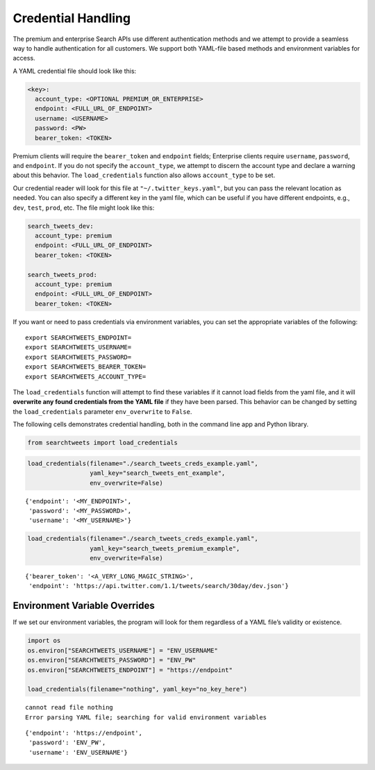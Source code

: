 
Credential Handling
===================

The premium and enterprise Search APIs use different authentication
methods and we attempt to provide a seamless way to handle
authentication for all customers. We support both YAML-file based
methods and environment variables for access.

A YAML credential file should look like this:

.. code:: .yaml


    <key>:
      account_type: <OPTIONAL PREMIUM_OR_ENTERPRISE>
      endpoint: <FULL_URL_OF_ENDPOINT>
      username: <USERNAME>
      password: <PW>
      bearer_token: <TOKEN>

Premium clients will require the ``bearer_token`` and ``endpoint``
fields; Enterprise clients require ``username``, ``password``, and
``endpoint``. If you do not specify the ``account_type``, we attempt to
discern the account type and declare a warning about this behavior. The
``load_credentials`` function also allows ``account_type`` to be set.

Our credential reader will look for this file at
``"~/.twitter_keys.yaml"``, but you can pass the relevant location as
needed. You can also specify a different key in the yaml file, which can
be useful if you have different endpoints, e.g., ``dev``, ``test``,
``prod``, etc. The file might look like this:

.. code:: .yaml


    search_tweets_dev:
      account_type: premium
      endpoint: <FULL_URL_OF_ENDPOINT>
      bearer_token: <TOKEN>
      
    search_tweets_prod:
      account_type: premium
      endpoint: <FULL_URL_OF_ENDPOINT>
      bearer_token: <TOKEN>
      

If you want or need to pass credentials via environment variables, you
can set the appropriate variables of the following:

::

    export SEARCHTWEETS_ENDPOINT=
    export SEARCHTWEETS_USERNAME=
    export SEARCHTWEETS_PASSWORD=
    export SEARCHTWEETS_BEARER_TOKEN=
    export SEARCHTWEETS_ACCOUNT_TYPE=

The ``load_credentials`` function will attempt to find these variables
if it cannot load fields from the yaml file, and it will **overwrite any
found credentials from the YAML file** if they have been parsed. This
behavior can be changed by setting the ``load_credentials`` parameter
``env_overwrite`` to ``False``.

The following cells demonstrates credential handling, both in the
command line app and Python library.

.. code:: ipython3

    from searchtweets import load_credentials

.. code:: ipython3

    load_credentials(filename="./search_tweets_creds_example.yaml",
                     yaml_key="search_tweets_ent_example",
                     env_overwrite=False)




::

    {'endpoint': '<MY_ENDPOINT>',
     'password': '<MY_PASSWORD>',
     'username': '<MY_USERNAME>'}



.. code:: ipython3

    load_credentials(filename="./search_tweets_creds_example.yaml",
                     yaml_key="search_tweets_premium_example",
                     env_overwrite=False)




::

    {'bearer_token': '<A_VERY_LONG_MAGIC_STRING>',
     'endpoint': 'https://api.twitter.com/1.1/tweets/search/30day/dev.json'}



Environment Variable Overrides
------------------------------

If we set our environment variables, the program will look for them
regardless of a YAML file’s validity or existence.

.. code:: ipython3

    import os
    os.environ["SEARCHTWEETS_USERNAME"] = "ENV_USERNAME"
    os.environ["SEARCHTWEETS_PASSWORD"] = "ENV_PW"
    os.environ["SEARCHTWEETS_ENDPOINT"] = "https://endpoint"
    
    load_credentials(filename="nothing", yaml_key="no_key_here")


::

    cannot read file nothing
    Error parsing YAML file; searching for valid environment variables




::

    {'endpoint': 'https://endpoint',
     'password': 'ENV_PW',
     'username': 'ENV_USERNAME'}


